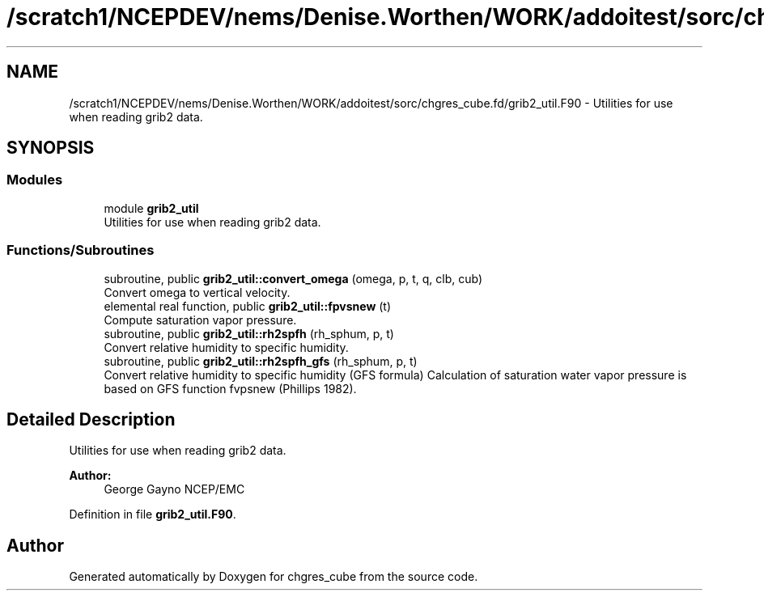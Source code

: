 .TH "/scratch1/NCEPDEV/nems/Denise.Worthen/WORK/addoitest/sorc/chgres_cube.fd/grib2_util.F90" 3 "Fri May 10 2024" "Version 1.13.0" "chgres_cube" \" -*- nroff -*-
.ad l
.nh
.SH NAME
/scratch1/NCEPDEV/nems/Denise.Worthen/WORK/addoitest/sorc/chgres_cube.fd/grib2_util.F90 \- Utilities for use when reading grib2 data\&.  

.SH SYNOPSIS
.br
.PP
.SS "Modules"

.in +1c
.ti -1c
.RI "module \fBgrib2_util\fP"
.br
.RI "Utilities for use when reading grib2 data\&. "
.in -1c
.SS "Functions/Subroutines"

.in +1c
.ti -1c
.RI "subroutine, public \fBgrib2_util::convert_omega\fP (omega, p, t, q, clb, cub)"
.br
.RI "Convert omega to vertical velocity\&. "
.ti -1c
.RI "elemental real function, public \fBgrib2_util::fpvsnew\fP (t)"
.br
.RI "Compute saturation vapor pressure\&. "
.ti -1c
.RI "subroutine, public \fBgrib2_util::rh2spfh\fP (rh_sphum, p, t)"
.br
.RI "Convert relative humidity to specific humidity\&. "
.ti -1c
.RI "subroutine, public \fBgrib2_util::rh2spfh_gfs\fP (rh_sphum, p, t)"
.br
.RI "Convert relative humidity to specific humidity (GFS formula) Calculation of saturation water vapor pressure is based on GFS function fvpsnew (Phillips 1982)\&. "
.in -1c
.SH "Detailed Description"
.PP 
Utilities for use when reading grib2 data\&. 


.PP
\fBAuthor:\fP
.RS 4
George Gayno NCEP/EMC 
.RE
.PP

.PP
Definition in file \fBgrib2_util\&.F90\fP\&.
.SH "Author"
.PP 
Generated automatically by Doxygen for chgres_cube from the source code\&.
